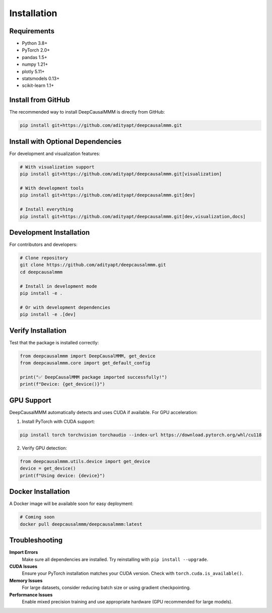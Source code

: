 Installation
============

Requirements
------------

* Python 3.8+
* PyTorch 2.0+
* pandas 1.5+
* numpy 1.21+
* plotly 5.11+
* statsmodels 0.13+
* scikit-learn 1.1+

Install from GitHub
-------------------

The recommended way to install DeepCausalMMM is directly from GitHub:

.. code-block:: bash

    pip install git+https://github.com/adityapt/deepcausalmmm.git

Install with Optional Dependencies
----------------------------------

For development and visualization features:

.. code-block:: bash

    # With visualization support
    pip install git+https://github.com/adityapt/deepcausalmmm.git[visualization]

    # With development tools
    pip install git+https://github.com/adityapt/deepcausalmmm.git[dev]

    # Install everything
    pip install git+https://github.com/adityapt/deepcausalmmm.git[dev,visualization,docs]

Development Installation
------------------------

For contributors and developers:

.. code-block:: bash

    # Clone repository
    git clone https://github.com/adityapt/deepcausalmmm.git
    cd deepcausalmmm
    
    # Install in development mode
    pip install -e .
    
    # Or with development dependencies
    pip install -e .[dev]

Verify Installation
-------------------

Test that the package is installed correctly:

.. code-block:: python

    from deepcausalmmm import DeepCausalMMM, get_device
    from deepcausalmmm.core import get_default_config

    print("✅ DeepCausalMMM package imported successfully!")
    print(f"Device: {get_device()}")

GPU Support
-----------

DeepCausalMMM automatically detects and uses CUDA if available. For GPU acceleration:

1. Install PyTorch with CUDA support:

.. code-block:: bash

    pip install torch torchvision torchaudio --index-url https://download.pytorch.org/whl/cu118

2. Verify GPU detection:

.. code-block:: python

    from deepcausalmmm.utils.device import get_device
    device = get_device()
    print(f"Using device: {device}")

Docker Installation
-------------------

A Docker image will be available soon for easy deployment:

.. code-block:: bash

    # Coming soon
    docker pull deepcausalmmm/deepcausalmmm:latest

Troubleshooting
---------------

**Import Errors**
    Make sure all dependencies are installed. Try reinstalling with ``pip install --upgrade``.

**CUDA Issues**
    Ensure your PyTorch installation matches your CUDA version. Check with ``torch.cuda.is_available()``.

**Memory Issues**
    For large datasets, consider reducing batch size or using gradient checkpointing.

**Performance Issues**
    Enable mixed precision training and use appropriate hardware (GPU recommended for large models).